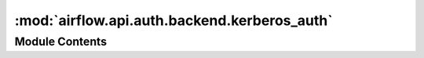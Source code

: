 :mod:`airflow.api.auth.backend.kerberos_auth`
=============================================

.. py:module:: airflow.api.auth.backend.kerberos_auth

.. autoapi-nested-parse::

   Kerberos authentication module



Module Contents
---------------

.. data:: log
   

   

.. data:: CLIENT_AUTH
   :annotation: :Optional[Union[Tuple[str, str], AuthBase]]

   

.. py:class:: KerberosService

   Class to keep information about the Kerberos Service initialized


.. data:: _KERBEROS_SERVICE
   

   

.. function:: init_app(app)
   Initializes application with kerberos


.. function:: _unauthorized()
   Indicate that authorization is required
   :return:


.. function:: _forbidden()

.. function:: _gssapi_authenticate(token)

.. data:: T
   

   

.. function:: requires_authentication(function: T)
   Decorator for functions that require authentication with Kerberos


